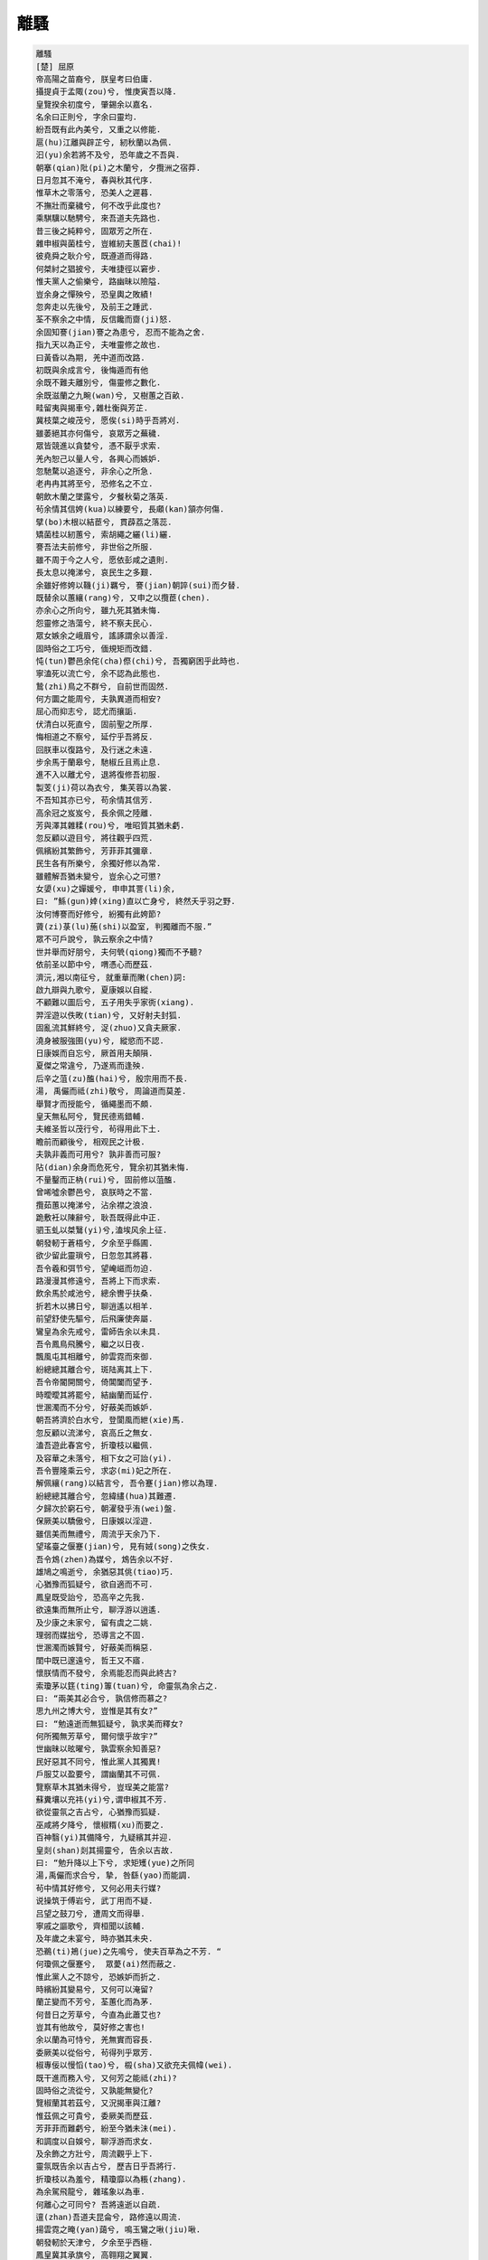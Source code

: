 ****
離騷
****

.. code-block:: none

   離騷
   [楚] 屈原
   帝高陽之苗裔兮, 朕皇考曰伯庸.
   攝提貞于孟陬(zou)兮, 惟庚寅吾以降.
   皇覽揆余初度兮, 肇錫余以嘉名.
   名余曰正則兮, 字余曰靈均.
   紛吾既有此內美兮, 又重之以修能.
   扈(hu)江離與辟芷兮, 紉秋蘭以為佩.
   汩(yu)余若將不及兮, 恐年歲之不吾與.
   朝搴(qian)阰(pi)之木蘭兮, 夕攬洲之宿莽.
   日月忽其不淹兮, 春與秋其代序.
   惟草木之零落兮, 恐美人之遲暮.
   不撫壯而棄穢兮, 何不改乎此度也?
   乘騏驥以馳騁兮, 來吾道夫先路也.
   昔三後之純粹兮, 固眾芳之所在.
   雜申椒與菌桂兮, 豈維紉夫蕙茝(chai)!
   彼堯舜之耿介兮, 既遵道而得路.
   何桀紂之猖披兮, 夫唯捷徑以窘步.
   惟夫黨人之偷樂兮, 路幽昧以險隘.
   豈余身之憚殃兮, 恐皇輿之敗績!
   忽奔走以先後兮, 及前王之踵武.
   荃不察余之中情, 反信饞而齌(ji)怒.
   余固知謇(jian)謇之為患兮, 忍而不能為之舍.
   指九天以為正兮, 夫唯靈修之故也.
   曰黃昏以為期, 羌中道而改路.
   初既與余成言兮, 後悔遁而有他
   余既不難夫離別兮, 傷靈修之數化.
   余既滋蘭之九畹(wan)兮, 又樹蕙之百畝.
   畦留夷與揭車兮,雜杜衡與芳芷.
   冀枝葉之峻茂兮, 愿俟(si)時乎吾將刈.
   雖萎絕其亦何傷兮, 哀眾芳之蕪穢.
   眾皆競進以貪婪兮, 憑不厭乎求索.
   羌內恕己以量人兮, 各興心而嫉妒.
   忽馳騖以追逐兮, 非余心之所急.
   老冉冉其將至兮, 恐修名之不立.
   朝飲木蘭之墜露兮, 夕餐秋菊之落英.
   茍余情其信姱(kua)以練要兮, 長顑(kan)頷亦何傷.
   擘(bo)木根以結茞兮, 貫薜荔之落蕊.
   矯菌桂以紉蕙兮, 索胡繩之纚(li)纚.
   謇吾法夫前修兮, 非世俗之所服.
   雖不周于今之人兮, 愿依彭咸之遺則.
   長太息以掩涕兮, 哀民生之多艱.
   余雖好修姱以鞿(ji)羈兮, 謇(jian)朝誶(sui)而夕替.
   既替余以蕙纕(rang)兮, 又申之以攬茞(chen).
   亦余心之所向兮, 雖九死其猶未悔.
   怨靈修之浩蕩兮, 終不察夫民心.
   眾女嫉余之峨眉兮, 謠諑謂余以善淫.
   固時俗之工巧兮, 偭規矩而改錯.
   忳(tun)鬱邑余侘(cha)傺(chi)兮, 吾獨窮困乎此時也.
   寧溘死以流亡兮, 余不認為此態也.
   鷙(zhi)鳥之不群兮, 自前世而固然.
   何方圜之能周兮, 夫孰異道而相安?
   屈心而抑志兮, 認尤而攘詬.
   伏清白以死直兮, 固前聖之所厚.
   悔相道之不察兮, 延佇乎吾將反.
   回朕車以復路兮, 及行迷之未遠.
   步余馬于蘭皋兮, 馳椒丘且焉止息.
   進不入以離尤兮, 退將復修吾初服.
   製芰(ji)荷以為衣兮, 集芙蓉以為裳.
   不吾知其亦已兮, 苟余情其信芳.
   高余冠之岌岌兮, 長余佩之陸離.
   芳與澤其雜糅(rou)兮, 唯昭質其猶未虧.
   忽反顧以遊目兮, 將往觀乎四荒.
   佩繽紛其繁飾兮, 芳菲菲其彌章.
   民生各有所樂兮, 余獨好修以為常.
   雖體解吾猶未變兮, 豈余心之可懲?
   女嬃(xu)之嬋媛兮, 申申其詈(li)余,
   曰: ”鯀(gun)婞(xing)直以亡身兮, 終然夭乎羽之野.
   汝何博謇而好修兮, 紛獨有此姱節?
   薋(zi)菉(lu)葹(shi)以盈室, 判獨離而不服.”
   眾不可戶說兮, 孰云察余之中情?
   世并舉而好朋兮, 夫何煢(qiong)獨而不予聽?
   依前圣以節中兮, 喟憑心而歷茲.
   濟沅,湘以南征兮, 就重華而敶(chen)詞:
   啟九辯與九歌兮, 夏康娛以自縱.
   不顧難以圖后兮, 五子用失乎家衖(xiang).
   羿淫遊以佚畋(tian)兮, 又好射夫封狐.
   固亂流其鮮終兮, 浞(zhuo)又貪夫厥家.
   澆身被服強圉(yu)兮, 縱慾而不認.
   日康娛而自忘兮, 厥首用夫顛隕.
   夏傑之常違兮, 乃遂焉而逢殃.
   后辛之菹(zu)醢(hai)兮, 殷宗用而不長.
   湯, 禹儼而祗(zhi)敬兮, 周論道而莫差.
   舉賢才而授能兮, 循繩墨而不頗.
   皇天無私阿兮, 覽民德焉錯輔.
   夫維圣哲以茂行兮, 茍得用此下土.
   瞻前而顧後兮, 相观民之计极.
   夫孰非義而可用兮? 孰非善而可服? 
   阽(dian)余身而危死兮, 覽余初其猶未悔.
   不量鑿而正枘(rui)兮, 固前修以菹醢.
   曾唏噓余鬱邑兮, 哀朕時之不當.
   攬茹蕙以掩涕兮, 沾余襟之浪浪.
   跪敷衽以陳辭兮, 耿吾既得此中正.
   驷玉虬以桀鷖(yi)兮,溘埃风余上征.
   朝發軔于蒼梧兮, 夕余至乎縣圃.
   欲少留此靈瑣兮, 日忽忽其將暮.
   吾令羲和弭节兮, 望崦嵫而勿迫.
   路漫漫其修遠兮, 吾將上下而求索.
   飲余馬於咸池兮, 總余轡乎扶桑.
   折若木以拂日兮, 聊逍遙以相羊.
   前望舒使先驅兮, 后飛廉使奔屬.
   鸞皇為余先戒兮, 雷師告余以未具.
   吾令鳳鳥飛騰兮, 繼之以日夜.
   飄風屯其相離兮, 帥雲霓而來御.
   紛總總其離合兮, 斑陆离其上下.
   吾令帝閽開關兮, 倚閶闔而望予.
   時曖曖其將罷兮, 結幽蘭而延佇.
   世溷濁而不分兮, 好蔽美而嫉妒.
   朝吾將濟於白水兮, 登閬風而紲(xie)馬.
   忽反顧以流涕兮, 哀高丘之無女.
   溘吾遊此春宮兮, 折瓊枝以繼佩.
   及容華之未落兮, 相下女之可詒(yi).
   吾令豐隆乘云兮, 求宓(mi)妃之所在.
   解佩纕(rang)以結言兮, 吾令蹇(jian)修以為理.
   紛總總其離合兮, 忽緯繣(hua)其難遷.
   夕歸次於窮石兮, 朝濯發乎洧(wei)盤.
   保厥美以驕傲兮, 日康娛以淫遊.
   雖信美而無禮兮, 周流乎天余乃下.
   望瑤臺之偃蹇(jian)兮, 見有娀(song)之佚女.
   吾令鴆(zhen)為媒兮, 鴆告余以不好.
   雄鳩之鳴逝兮, 余猶惡其佻(tiao)巧.
   心猶豫而狐疑兮, 欲自適而不可.
   鳳皇既受詒兮, 恐高辛之先我.
   欲遠集而無所止兮, 聊浮游以逍遙.
   及少康之未家兮, 留有虞之二姚.
   理弱而媒拙兮, 恐導言之不固.
   世溷濁而嫉賢兮, 好蔽美而稱惡.
   閨中既已邃遠兮, 哲王又不寤.
   懷朕情而不發兮, 余焉能忍而與此終古?
   索瓊茅以筳(ting)篿(tuan)兮, 命靈氛為余占之.
   曰: “兩美其必合兮, 孰信修而慕之?
   思九州之博大兮, 豈惟是其有女?”
   曰: “勉遠逝而無狐疑兮, 孰求美而釋女?
   何所獨無芳草兮, 爾何懷乎故宇?”
   世幽昧以昡曜兮, 孰雲察余知善惡?
   民好惡其不同兮, 惟此黨人其獨異!
   戶服艾以盈要兮, 謂幽蘭其不可佩.
   覽察草木其猶未得兮, 豈珵美之能當?
   蘇糞壤以充祎(yi)兮,谓申椒其不芳.
   欲從靈氛之吉占兮, 心猶豫而狐疑.
   巫咸將夕降兮, 懷椒糈(xu)而要之.
   百神翳(yi)其備降兮, 九疑繽其并迎.
   皇剡(shan)剡其揚靈兮, 告余以吉故.
   曰: “勉升降以上下兮, 求矩矱(yue)之所同
   湯,禹儼而求合兮, 摯, 咎繇(yao)而能調.
   茍中情其好修兮, 又何必用夫行媒?
   说操筑于傅岩兮, 武丁用而不疑.
   吕望之鼓刀兮, 遭周文而得舉.
   寧戚之謳歌兮, 齊桓聞以該輔.
   及年歲之未宴兮, 時亦猶其未央.
   恐鵜(ti)鴂(jue)之先鳴兮, 使夫百草為之不芳. “
   何瓊佩之偃蹇兮,  眾薆(ai)然而蔽之.
   惟此黨人之不諒兮, 恐嫉妒而折之.
   時繽紛其變易兮, 又何可以淹留?
   蘭芷變而不芳兮, 荃蕙化而為茅.
   何昔日之芳草兮, 今直為此蕭艾也?
   豈其有他故兮, 莫好修之害也!
   余以蘭為可恃兮, 羌無實而容長.
   委厥美以從俗兮, 茍得列乎眾芳.
   椒專佞以慢慆(tao)兮, 榝(sha)又欲充夫佩幃(wei).
   既干進而務入兮, 又何芳之能祗(zhi)?
   固時俗之流從兮, 又孰能無變化?
   覽椒蘭其若茲兮, 又況揭車與江離?
   惟茲佩之可貴兮, 委厥美而歷茲.
   芳菲菲而難虧兮, 紛至今猶未沬(mei).
   和調度以自娛兮, 聊浮游而求女.
   及余飾之方壯兮, 周流觀乎上下.
   靈氛既告余以吉占兮, 歷吉日乎吾將行.
   折瓊枝以為羞兮, 精瓊靡以為粻(zhang).
   為余駕飛龍兮, 雜瑤象以為車.
   何離心之可同兮? 吾將遠逝以自疏.
   邅(zhan)吾道夫昆侖兮, 路修遠以周流.
   揚雲霓之晻(yan)藹兮, 鳴玉鸞之啾(jiu)啾.
   朝發軔於天津兮, 夕余至乎西極.
   鳳皇冀其承旗兮, 高翱翔之翼翼.
   忽吾行此流沙兮, 遵赤水而容與.
   麾蛟龍使梁津兮, 詔西皇使涉予.
   路修遠以多艱兮, 騰眾車使徑待.
   路不周以左轉兮, 指西海以為期.
   屯余車其千乘兮, 齊玉轪(dai)而并馳.
   駕八龍之婉婉兮, 載云旗之委蛇.
   抑志而弭節兮, 神高馳之邈邈.
   奏九歌而舞韶兮, 聊假日以偷樂.
   陟(zhi)升皇之赫戲兮, 忽臨睨夫舊鄉.
   仆夫悲余馬懷兮, 踡局顧而不行.
   亂曰: 已矣哉!
   國無人莫我知兮, 又何懷乎故都!
   既莫足與為美政兮, 吾將從彭咸之所居.
